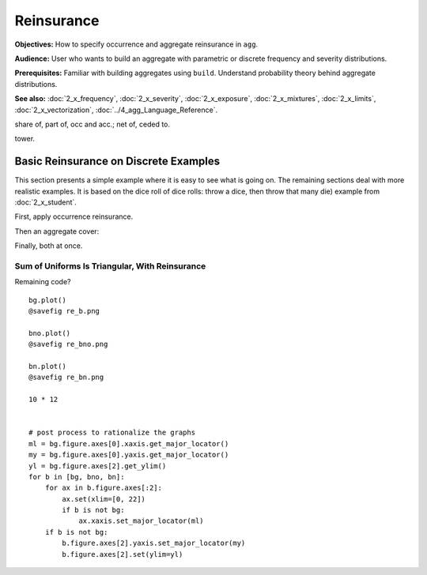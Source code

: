 .. _2_x_reinsurance:

Reinsurance
======================


**Objectives:** How to specify occurrence and aggregate reinsurance in ``agg``.

**Audience:** User who wants to build an aggregate with parametric or discrete frequency and severity distributions.

**Prerequisites:** Familiar with building aggregates using ``build``. Understand probability theory behind aggregate distributions.

**See also:** :doc:`2_x_frequency`, :doc:`2_x_severity`, :doc:`2_x_exposure`, :doc:`2_x_mixtures`, :doc:`2_x_limits`, :doc:`2_x_vectorization`, :doc:`../4_agg_Language_Reference`.



share of, part of, occ and acc.; net of, ceded to.

tower.


Basic Reinsurance on Discrete Examples
--------------------------------------

This section presents a simple example where it is easy to see what is going on. The remaining sections deal with more realistic examples. It is based on the dice roll of dice rolls: throw a dice, then throw that many die) example from :doc:`2_x_student`.

.. ipython:: python
    :okwarning:

    from aggregate import build

    # dice of dice, gross for reference
    dice2 = build('agg DiceOfDice dfreq [1 2 3 4 5 6] dsev [1 2 3 4 5 6] ')
    dice2.plot()
    @savefig re_dice.png
    dice2

First, apply occurrence reinsurance.

.. ipython:: python
    :okwarning:

    dice_occ = build('agg DiceOcc dfreq [1 2 3 4 5 6] dsev [1 2 3 4 5 6] '
                     'occurrence net of 2 x 4')
    dice_occ.plot()
    @savefig re_dice_occ.png
    dice_occ

Then an aggregate cover:

.. ipython:: python
    :okwarning:

    dice_ag = build('agg Dice2 dfreq [1 2 3 4 5 6] dsev [1 2 3 4 5 6] '
                    'aggregate net of 12 x 24')
    dice_ag.plot()
    @savefig re_dice_ag.png
    dice_ag

Finally, both at once.

.. ipython:: python
    :okwarning:

    dice_re = build('agg DiceRe dfreq [1:6] dsev [1:6] '
                    'occurrence net of 2 x 4 aggregate net of 6 xs 18')
    dice_re.plot()
    @savefig re_dice_both.png
    dice_re


Sum of Uniforms Is Triangular, With Reinsurance
~~~~~~~~~~~~~~~~~~~~~~~~~~~~~~~~~~~~~~~~~~~~~~~

.. ipython:: python
    :okwarning:


    # gross, net of occurrence, and net
    bg = build('agg GROSS dfreq [2] dsev [1:10]')
    bno = build('agg NET_OCC dfreq [2] dsev [1:10] '
                'occurrence net of 3 x 7')
    bn = build('agg NET dfreq [2] dsev [1:10] '
               'occurrence net of 3 x 7 '
               'aggregate net of 3 x 10')
    for b in [bg, bno, bn]:
        print(b)


Remaining code?

::

    bg.plot()
    @savefig re_b.png

    bno.plot()
    @savefig re_bno.png

    bn.plot()
    @savefig re_bn.png

    10 * 12


    # post process to rationalize the graphs
    ml = bg.figure.axes[0].xaxis.get_major_locator()
    my = bg.figure.axes[0].yaxis.get_major_locator()
    yl = bg.figure.axes[2].get_ylim()
    for b in [bg, bno, bn]:
        for ax in b.figure.axes[:2]:
            ax.set(xlim=[0, 22])
            if b is not bg:
                ax.xaxis.set_major_locator(ml)
        if b is not bg:
            b.figure.axes[2].yaxis.set_major_locator(my)
            b.figure.axes[2].set(ylim=yl)
